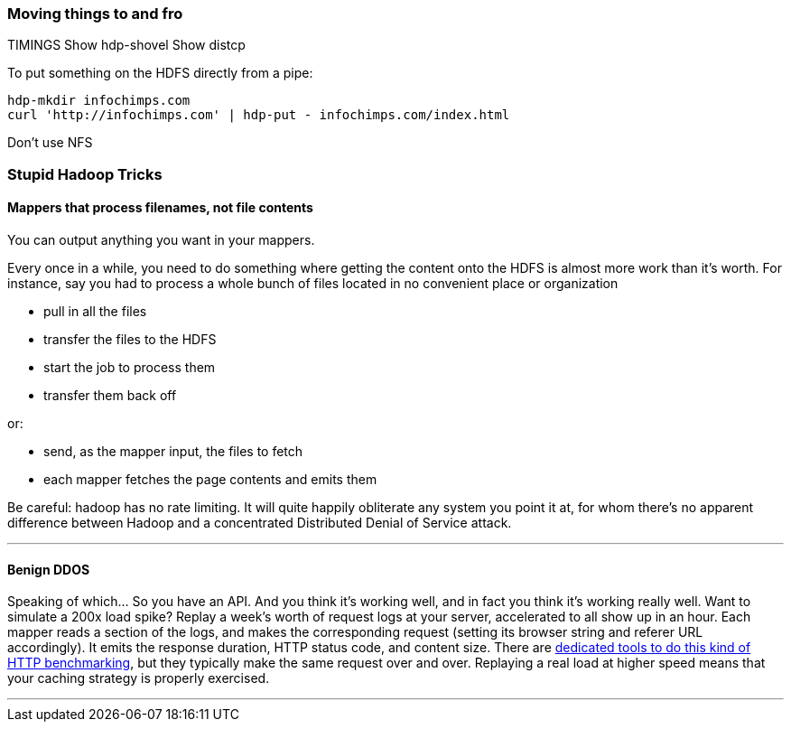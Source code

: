 === Moving things to and fro ===

TIMINGS
Show hdp-shovel 
Show distcp

To put something on the HDFS directly from a pipe:

    hdp-mkdir infochimps.com
    curl 'http://infochimps.com' | hdp-put - infochimps.com/index.html

Don't use NFS

=== Stupid Hadoop Tricks ===

==== Mappers that process filenames, not file contents ====

You can output anything you want in your mappers. 

Every once in a while, you need to do something where getting the content onto the HDFS is almost more work than it's worth. For instance, say you had to process a whole bunch of files located in no convenient place or organization

* pull in all the files
* transfer the files to the HDFS
* start the job to process them
* transfer them back off

or: 

* send, as the mapper input, the files to fetch
* each mapper fetches the page contents and emits them 

Be careful: hadoop has no rate limiting. It will quite happily obliterate any system you point it at, for whom there's no apparent difference between Hadoop and a concentrated Distributed Denial of Service attack.

''''

==== Benign DDOS ====

Speaking of which... So you have an API. And you think it's working well, and in fact you think it's working really well. Want to simulate a 200x load spike? Replay a week's worth of request logs at your server, accelerated to all show up in an hour. Each mapper reads a section of the logs, and makes the corresponding request (setting its browser string and referer URL accordingly). It emits the response duration, HTTP status code, and content size. There are https://github.com/wg/wrk[dedicated tools to do this kind of HTTP benchmarking], but they typically make the same request over and over. Replaying a real load at higher speed means that your caching strategy is properly exercised.

''''
